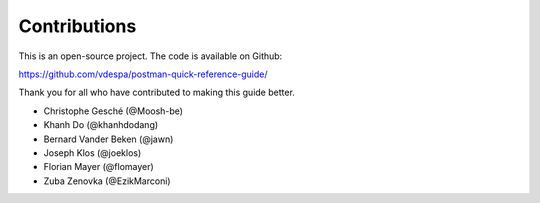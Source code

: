 *************
Contributions
*************

This is an open-source project. The code is available on Github:

https://github.com/vdespa/postman-quick-reference-guide/

Thank you for all who have contributed to making this guide better. 

- Christophe Gesché (@Moosh-be)
- Khanh Do (@khanhdodang)
- Bernard Vander Beken (@jawn)
- Joseph Klos (@joeklos)
- Florian Mayer (@flomayer)
- Zuba Zenovka (@EzikMarconi)
